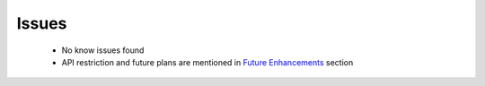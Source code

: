 *****************
Issues
*****************

 - No know issues found
 - API restriction and future plans are mentioned in `Future Enhancements`_ section

 .. _Future Enhancements: http://sdes-2016-project2.readthedocs.io/en/latest/Future%20Enhancements.html

